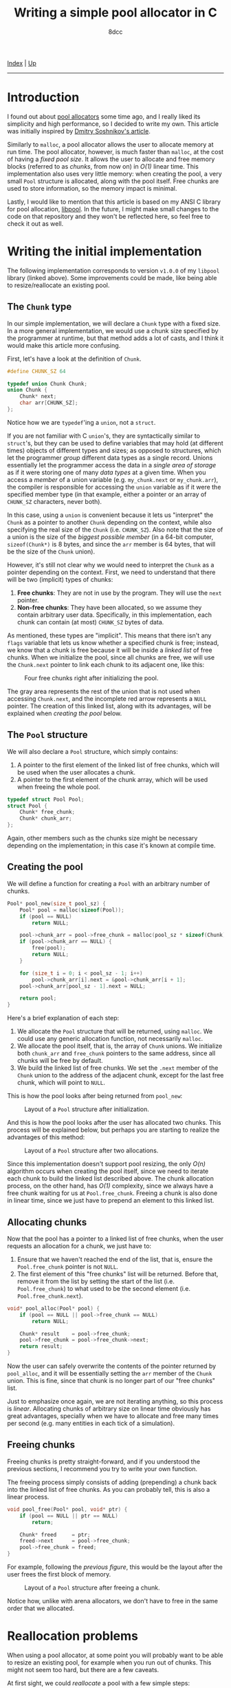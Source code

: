 #+TITLE: Writing a simple pool allocator in C
#+AUTHOR: 8dcc
#+OPTIONS: toc:nil
#+STARTUP: nofold
#+HTML_HEAD: <link rel="icon" type="image/x-icon" href="../img/favicon.png">
#+HTML_HEAD: <link rel="stylesheet" type="text/css" href="../css/main.css">

[[file:../index.org][Index]] | [[file:index.org][Up]]

-----

#+TOC: headlines 3

* Introduction
:PROPERTIES:
:CUSTOM_ID: introduction
:END:

#+begin_comment
TODO: Link to arena allocator article.
#+end_comment

I found out about [[https://en.wikipedia.org/wiki/Memory_pool][pool allocators]] some time ago, and I really liked its
simplicity and high performance, so I decided to write my own. This article was
initially inspired by [[http://dmitrysoshnikov.com/compilers/writing-a-pool-allocator/][Dmitry Soshnikov's article]].

Similarly to =malloc=, a pool allocator allows the user to allocate memory at run
time. The pool allocator, however, is much faster than =malloc=, at the cost of
having a /fixed pool size/. It allows the user to allocate and free memory blocks
(referred to as /chunks/, from now on) in /O(1)/ linear time. This implementation
also uses very little memory: when creating the pool, a very small =Pool=
structure is allocated, along with the pool itself. Free chunks are used to
store information, so the memory impact is minimal.

Lastly, I would like to mention that this article is based on my ANSI C library
for pool allocation, [[https://github.com/8dcc/libpool][libpool]]. In the future, I might make small changes to the
code on that repository and they won't be reflected here, so feel free to check
it out as well.

* Writing the initial implementation
:PROPERTIES:
:CUSTOM_ID: writing-the-initial-implementation
:END:

The following implementation corresponds to version =v1.0.0= of my =libpool= library
(linked above). Some improvements could be made, like being able to
resize/reallocate an existing pool.

** The =Chunk= type
:PROPERTIES:
:CUSTOM_ID: the-chunk-type
:END:

In our simple implementation, we will declare a =Chunk= type with a fixed size. In
a more general implementation, we would use a chunk size specified by the
programmer at runtime, but that method adds a lot of casts, and I think it would
make this article more confusing.

First, let's have a look at the definition of =Chunk=.

#+begin_src C
#define CHUNK_SZ 64

typedef union Chunk Chunk;
union Chunk {
    Chunk* next;
    char arr[CHUNK_SZ];
};
#+end_src

Notice how we are =typedef='ing a =union=, not a =struct=.

If you are not familiar with C =union='s, they are syntactically similar to
=struct='s, but they can be used to define variables that may hold (at different
times) objects of different types and sizes; as opposed to structures, which let
the programmer /group/ different data types as a single record. Unions essentially
let the programmer access the data in a /single area of storage/ as if it were
storing one of many /data types/ at a given time. When you access a /member/ of a
union variable (e.g. =my_chunk.next= or =my_chunk.arr=), the compiler is responsible
for accessing the =union= variable as if it were the specified member type (in
that example, either a pointer or an array of =CHUNK_SZ= characters, never both).

In this case, using a =union= is convenient because it lets us "interpret" the
=Chunk= as a pointer to another =Chunk= depending on the context, while also
specifying the real size of the =Chunk= (i.e. =CHUNK_SZ=). Also note that the size
of a union is the size of the /biggest possible member/ (in a 64-bit computer,
~sizeof(Chunk*)~ is 8 bytes, and since the =arr= member is 64 bytes, that will be
the size of the =Chunk= union).

However, it's still not clear why we would need to interpret the =Chunk= as a
pointer depending on the context. First, we need to understand that there will
be two (implicit) types of chunks:

1. *Free chunks*: They are not in use by the program. They will use the =next=
   pointer.
2. *Non-free chunks*: They have been allocated, so we assume they contain
   arbitrary user data. Specifically, in this implementation, each chunk can
   contain (at most) =CHUNK_SZ= bytes of data.

As mentioned, these types are "implicit". This means that there isn't any =flags=
variable that lets us know whether a specified chunk is free; instead, we know
that a chunk is free because it will be inside a /linked list/ of free
chunks. When we initialize the pool, since all chunks are free, we will use the
=Chunk.next= pointer to link each chunk to its adjacent one, like this:

#+NAME: fig1
#+CAPTION: Four free chunks right after initializing the pool.
[[file:../img/pool-allocator1.svg]]

The gray area represents the rest of the union that is not used when accessing
=Chunk.next=, and the incomplete red arrow represents a =NULL= pointer. The creation
of this linked list, along with its advantages, will be explained when [[*Creating the pool][creating
the pool]] below.

** The =Pool= structure
:PROPERTIES:
:CUSTOM_ID: the-pool-structure
:END:

We will also declare a =Pool= structure, which simply contains:

1. A pointer to the first element of the linked list of free chunks, which will
   be used when the user allocates a chunk.
2. A pointer to the first element of the chunk array, which will be used when
   freeing the whole pool.

#+begin_src C
typedef struct Pool Pool;
struct Pool {
    Chunk* free_chunk;
    Chunk* chunk_arr;
};
#+end_src

Again, other members such as the chunks size might be necessary depending on the
implementation; in this case it's known at compile time.

** Creating the pool
:PROPERTIES:
:CUSTOM_ID: creating-the-pool
:END:

We will define a function for creating a =Pool= with an arbitrary number of
chunks.

#+begin_src C
Pool* pool_new(size_t pool_sz) {
    Pool* pool = malloc(sizeof(Pool));
    if (pool == NULL)
        return NULL;

    pool->chunk_arr = pool->free_chunk = malloc(pool_sz * sizeof(Chunk));
    if (pool->chunk_arr == NULL) {
        free(pool);
        return NULL;
    }

    for (size_t i = 0; i < pool_sz - 1; i++)
        pool->chunk_arr[i].next = &pool->chunk_arr[i + 1];
    pool->chunk_arr[pool_sz - 1].next = NULL;

    return pool;
}
#+end_src

Here's a brief explanation of each step:

1. We allocate the =Pool= structure that will be returned, using =malloc=. We could
   use any generic allocation function, not necessarily =malloc=.
2. We allocate the pool itself, that is, the array of =Chunk= unions. We
   initialize both =chunk_arr= and =free_chunk= pointers to the same address, since
   all chunks will be free by default.
3. We build the linked list of free chunks. We set the =.next= member of the =Chunk=
   union to the address of the adjacent chunk, except for the last free chunk,
   which will point to =NULL=.

This is how the pool looks after being returned from =pool_new=:

#+NAME: fig2
#+CAPTION: Layout of a =Pool= structure after initialization.
[[file:../img/pool-allocator2.svg]]

And this is how the pool looks after the user has allocated two chunks. This
process will be explained below, but perhaps you are starting to realize the
advantages of this method:

#+NAME: fig3
#+CAPTION: Layout of a =Pool= structure after two allocations.
[[file:../img/pool-allocator3.svg]]

Since this implementation doesn't support pool resizing, the only /O(n)/ algorithm
occurs when creating the pool itself, since we need to iterate each chunk to
build the linked list described above. The chunk allocation process, on the
other hand, has /O(1)/ complexity, since we always have a free chunk waiting for
us at =Pool.free_chunk=. Freeing a chunk is also done in linear time, since we
just have to prepend an element to this linked list.

** Allocating chunks
:PROPERTIES:
:CUSTOM_ID: allocating-chunks
:END:

Now that the pool has a pointer to a linked list of free chunks, when the user
requests an allocation for a chunk, we just have to:

1. Ensure that we haven't reached the end of the list, that is, ensure the
   =Pool.free_chunk= pointer is not =NULL=.
2. The first element of this "free chunks" list will be returned. Before that,
   remove it from the list by setting the start of the list
   (i.e. =Pool.free_chunk=) to what used to be the second element
   (i.e. =Pool.free_chunk.next=).

#+begin_src C
void* pool_alloc(Pool* pool) {
    if (pool == NULL || pool->free_chunk == NULL)
        return NULL;

    Chunk* result    = pool->free_chunk;
    pool->free_chunk = pool->free_chunk->next;
    return result;
}
#+end_src

Now the user can safely overwrite the contents of the pointer returned by
=pool_alloc=, and it will be essentially setting the =arr= member of the =Chunk=
union. This is fine, since that chunk is no longer part of our "free chunks"
list.

Just to emphasize once again, we are not iterating anything, so this process is
/linear/. Allocating chunks of arbitrary size on linear time obviously has great
advantages, specially when we have to allocate and free many times per second
(e.g. many entities in each tick of a simulation).

** Freeing chunks
:PROPERTIES:
:CUSTOM_ID: freeing-chunks
:END:

Freeing chunks is pretty straight-forward, and if you understood the previous
sections, I recommend you try to write your own function.

The freeing process simply consists of adding (prepending) a chunk back into the
linked list of free chunks. As you can probably tell, this is also a linear
process.

#+begin_src C
void pool_free(Pool* pool, void* ptr) {
    if (pool == NULL || ptr == NULL)
        return;

    Chunk* freed     = ptr;
    freed->next      = pool->free_chunk;
    pool->free_chunk = freed;
}
#+end_src

For example, following the [[fig3][previous figure]], this would be the layout after the
user frees the first block of memory.

#+NAME: fig4
#+CAPTION: Layout of a =Pool= structure after freeing a chunk.
[[file:../img/pool-allocator4.svg]]

Notice how, unlike with arena allocators, we don't have to free in the same
order that we allocated.

* Reallocation problems
:PROPERTIES:
:CUSTOM_ID: reallocation-problems
:END:

When using a pool allocator, at some point you will probably want to be able to
resize an existing pool, for example when you run out of chunks. This might not
seem too hard, but there are a few caveats.

At first sight, we could /reallocate/ a pool with a few simple steps:

1. Reallocate the old chunk array (i.e. =my_pool.chunk_arr=).
2. Link the new chunks together, just like we did when [[*Creating the pool][creating the pool]].
3. Prepend the new chunks to the list of free chunks, just like we did when
   [[*Freeing chunks][freeing a previously-allocated chunk]].

For example, following the [[fig4][previous figure]], if we reallocated the pool to add
two more chunks, we would (at first sight) get the following layout.

#+NAME: fig5
#+CAPTION: Layout of a =Pool= structure after resizing it, with two new chunks.
[[file:../img/pool-allocator5.svg]]

However, there is an important detail that is easy to miss. When we reallocate
the pool (i.e. the array of chunks), the /base address/ of the array might change,
so the address of each chunk will also change. This is a problem because:

1. The old pointers used to build the linked list of free chunks still point to
   the old array, so they become invalid. There are a few possible fixes for
   this, like recalculating the offsets[fn::An example of this method, which I
   wrote before I noticed the second problem, can be seen on commit [[https://github.com/8dcc/libpool/blob/bb0c8a2352b38066a8b25440ef9047ea19a34ece/src/libpool.c#L194-L240][bb0c8a2]] of
   my [[https://github.com/8dcc][libpool]] repository. That code doesn't use =Chunk= unions, so the casts make
   it less readable.] from the old /base address/, storing offsets instead of
   pointers, etc.
2. The pointers we returned when the user [[*Allocating chunks][allocated chunks]] also point to the old
   array, so they are also invalid. If the user tries to access or free these
   pointers, a segmentation fault might occur.

This is how the layout will probably look like after the
reallocation. Incomplete connections crossed-out with a single line represent
invalid (but non-null) pointers to the old array, which is now invalid.

#+NAME: fig6
#+CAPTION: Resizing problems: old pointers may become invalid.
[[file:../img/pool-allocator6.svg]]

* Second implementation: Resizing the pool
:PROPERTIES:
:CUSTOM_ID: second-implementation-resizing-the-pool
:END:

Instead of /modifying/ the existing chunk array, we can allocate a /new array/ with
the number of chunks we want to add and prepend them to the linked list of free
chunks an existing pool. Some important details about this approach will be
explained below.

The following figure shows how two different =Chunk= arrays could be allocated
separately. The green area denotes the initial chunk array allocated inside
=pool_new=, while the blue area denotes a different chunk array allocated when
resizing the pool. The two arrays don't necessarily have to be adjacent in
memory, which is why there is no need for reallocations.

#+NAME: fig7
#+CAPTION: Different chunk arrays after resizing a pool.
[[file:../img/pool-allocator7.svg]]

Notice how we have to keep track of the start of each array, since we will need
to free them separately. In the previous figure, we use two =chunk_arr0= and
=chunk_arr1= members to denote this, but since we would like to allow the user to
resize the pool an arbitrary number of times, we should be able to keep track of
an indefinite number of pointers (to the start of the chunk arrays) at runtime.

** Keeping track of the array starts
:PROPERTIES:
:CUSTOM_ID: keeping-track-of-the-array-starts
:END:

For keeping track of these pointers, we will create another linked list of
"array starts". We declare a =LinkedPtr= structure which will contain the address
of the next element in the linked list (or =NULL=), along with the pointer to the
start of each array.

#+begin_src C
typedef struct LinkedPtr LinkedPtr;
struct LinkedPtr {
    Chunk* ptr;
    LinkedPtr* next;
};
#+end_src

Now, instead of storing a single =Chunk*= in the =Pool= structure, we store a
pointer to the linked list of array starts.

#+begin_src C
struct Pool {
    Chunk* free_chunk;
    LinkedPtr* array_starts; /* Updated */
};
#+end_src

This takes a bit more space in memory, but it's worth it. Even if we don't
resize the pool, only the size 2 more pointers would be needed: one that points
to the =LinkedPtr= structure itself, and the (unused) =.next= member.

** COMMENT Resizing without modifying the array
:PROPERTIES:
:CUSTOM_ID: resizing-without-modifying-the-array
:END:

The resizing process is the following:

1. Allocate the array of extra chunks that we are trying to add to the pool.
2. Link the new chunks together, just like we did when [[*Creating the pool][creating the pool]].
3. Prepend the array of extra chunks to the "free chunks" list, just like we did
   when [[*Freeing chunks][freeing chunks]].
4. Allocate a new =LinkedPtr= structure, and store the start of the new chunk
   array in it.
5. Prepend this new =LinkedPtr= structure to the linked list of "array starts",
   stored inside the =Pool= structure.

TODO: Code.

Just like in the [[fig7][previous figure]], the green and blue regions represent arrays
allocated independently, but their respective =LinkedPtr= structures are also
included in the diagram.

#+NAME: fig8
#+CAPTION: Layout of a pool after resizing, showing the linked list of array starts.
[[file:../img/pool-allocator8.svg]]

** COMMENT Changes to =pool_new= and =pool_free=
:PROPERTIES:
:CUSTOM_ID: changes-to-pool-new-and-pool-free
:END:

The =pool_new= and =pool_free= functions need to be modified according to our new
=LinkedPtr= structure.
